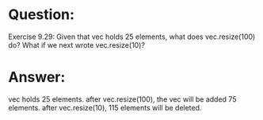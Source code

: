 * Question:
Exercise 9.29: Given that vec holds 25 elements, what does
vec.resize(100) do? What if we next wrote vec.resize(10)?

* Answer:
 vec holds 25 elements.
 after vec.resize(100), the vec will be added 75 elements.
 after vec.resize(10), 115 elements will be deleted.
